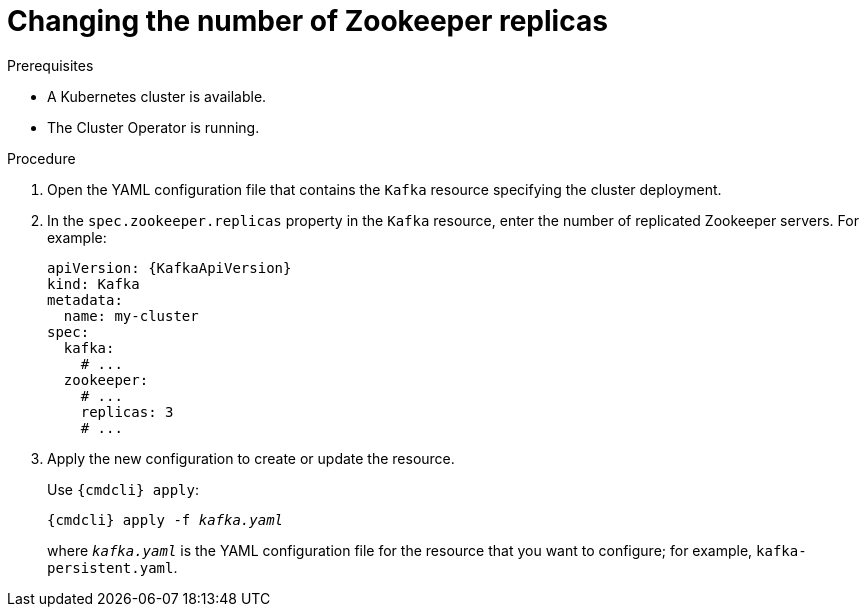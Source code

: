 // Module included in the following assemblies:
//
// assembly-zookeeper-replicas.adoc

[id='proc-configuring-zookeeper-replicas-{context}']
= Changing the number of Zookeeper replicas

.Prerequisites

* A Kubernetes cluster is available.
* The Cluster Operator is running.

.Procedure

. Open the YAML configuration file that contains the `Kafka` resource specifying the cluster deployment.

. In the `spec.zookeeper.replicas` property in the `Kafka` resource, enter the number of replicated Zookeeper servers.
For example:
+
[source,yaml,subs=attributes+]
----
apiVersion: {KafkaApiVersion}
kind: Kafka
metadata:
  name: my-cluster
spec:
  kafka:
    # ...
  zookeeper:
    # ...
    replicas: 3
    # ...
----

. Apply the new configuration to create or update the resource.
+
Use `{cmdcli} apply`:
[source,shell,subs="+quotes,attributes+"]
{cmdcli} apply -f _kafka.yaml_
+
where `_kafka.yaml_` is the YAML configuration file for the resource that you want to configure; for example, `kafka-persistent.yaml`.
